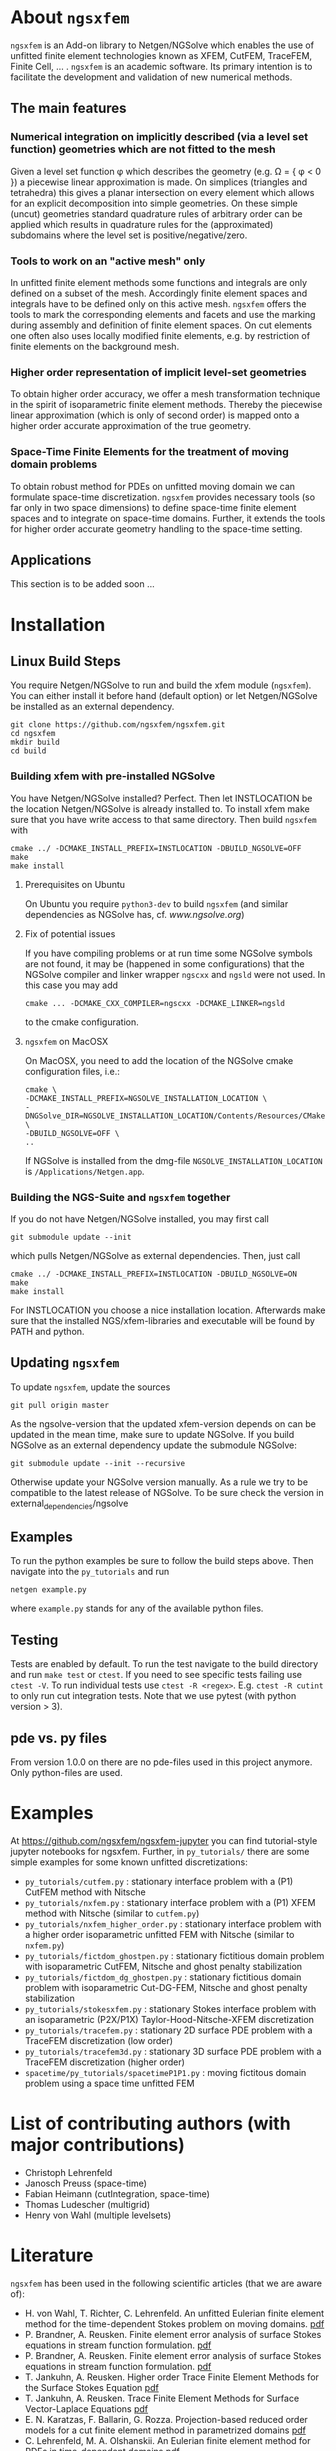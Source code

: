 #+OPTIONS: toc:2   
* About =ngsxfem= 
=ngsxfem= is an Add-on library to Netgen/NGSolve which enables the use of unfitted finite element technologies known as XFEM, CutFEM, TraceFEM, Finite Cell, ... .
=ngsxfem= is an academic software. Its primary intention is to facilitate the development and validation of new numerical methods.

** The main features
*** Numerical integration on implicitly described (via a level set function) geometries which are not fitted to the mesh
Given a level set function \phi which describes the geometry (e.g. \Omega = { \phi < 0 }) a piecewise linear approximation is made. On simplices (triangles and tetrahedra) this gives a planar intersection on every element which allows for an explicit decomposition into simple geometries.
On these simple (uncut) geometries standard quadrature rules of arbitrary order can be applied which results in quadrature rules for the (approximated) subdomains where the level set is positive/negative/zero.
#+html: <p align="center"><img src="doc/graphics/cuttet.jpg" height="175"/><img src="doc/graphics/intpoints.jpg" height="175"/></p>

*** Tools to work on an "active mesh" only
In unfitted finite element methods some functions and integrals are only defined on a subset of the mesh. Accordingly finite element spaces and integrals have to be defined only on this active mesh. 
=ngsxfem= offers the tools to mark the corresponding elements and facets and use the marking during assembly and definition of finite element spaces. On cut elements one often also uses locally modified finite elements, e.g. by restriction of finite elements on the background mesh.
#+html: <p align="center"><img src="doc/graphics/unfittedmesh.jpg" height="175"/> <img src="doc/graphics/xfem.jpg" height="175"/></p> 

*** Higher order representation of implicit level-set geometries 
To obtain higher order accuracy, we offer a mesh transformation technique in the spirit of isoparametric finite element methods. Thereby the piecewise linear approximation (which is only of second order) is mapped onto a higher order accurate approximation of the true geometry.
#+attr_html: :width 175px
#+html: <p align="center"><img src="doc/graphics/lsetcurv.jpg" height="175"/></p>

*** Space-Time Finite Elements for the treatment of moving domain problems
To obtain robust method for PDEs on unfitted moving domain we can formulate space-time discretization. =ngsxfem= provides necessary tools (so far only in two space dimensions) to define space-time finite element spaces and to integrate on space-time domains. Further, it extends the tools for higher order accurate geometry handling to the space-time setting.
#+html: <p align="center"><img src="doc/graphics/spacetime1.png" height="175"/><img src="doc/graphics/spacetime2.png" height="175"/></p> 

** Applications
This section is to be added soon ...

* Installation
** Linux Build Steps
You require Netgen/NGSolve to run and build the xfem module (=ngsxfem=). 
You can either install it before hand (default option) 
or let Netgen/NGSolve be installed as an external dependency. 
#+BEGIN_SRC shell
git clone https://github.com/ngsxfem/ngsxfem.git
cd ngsxfem
mkdir build
cd build
#+END_SRC

*** Building xfem with pre-installed NGSolve 
You have Netgen/NGSolve installed? Perfect. Then let INSTLOCATION be the location 
Netgen/NGSolve is already installed to. To install xfem make sure that you have 
write access to that same directory. Then build =ngsxfem= with 
#+BEGIN_SRC shell
cmake ../ -DCMAKE_INSTALL_PREFIX=INSTLOCATION -DBUILD_NGSOLVE=OFF
make
make install
#+END_SRC

**** Prerequisites on Ubuntu
On Ubuntu you require =python3-dev= to build =ngsxfem= (and similar dependencies as NGSolve has, cf. [[www.ngsolve.org]])

**** Fix of potential issues
If you have compiling problems or at run time some NGSolve symbols are not found, it may be (happened in some configurations) that the NGSolve compiler and linker wrapper =ngscxx= and =ngsld= were not used. In this case you may add
#+BEGIN_SRC shell
cmake ... -DCMAKE_CXX_COMPILER=ngscxx -DCMAKE_LINKER=ngsld
#+END_SRC
to the cmake configuration.

**** =ngsxfem= on MacOSX
On MacOSX, you need to add the location of the NGSolve cmake configuration files, i.e.:
#+BEGIN_SRC shell
cmake \
-DCMAKE_INSTALL_PREFIX=NGSOLVE_INSTALLATION_LOCATION \
-DNGSolve_DIR=NGSOLVE_INSTALLATION_LOCATION/Contents/Resources/CMake \
-DBUILD_NGSOLVE=OFF \
..
#+END_SRC
If NGSolve is installed from the dmg-file =NGSOLVE_INSTALLATION_LOCATION= is =/Applications/Netgen.app=.
*** Building the NGS-Suite and =ngsxfem= together 
If you do not have Netgen/NGSolve installed, you may first call
#+BEGIN_SRC shell
git submodule update --init
#+END_SRC
which pulls Netgen/NGSolve as external dependencies. Then, just call
#+BEGIN_SRC shell
cmake ../ -DCMAKE_INSTALL_PREFIX=INSTLOCATION -DBUILD_NGSOLVE=ON
make
make install
#+END_SRC
For INSTLOCATION you choose a nice installation location.
Afterwards make sure that the installed NGS/xfem-libraries and executable will be found 
by PATH and python.

** Updating =ngsxfem=
To update =ngsxfem=, update the sources
#+BEGIN_SRC shell
git pull origin master
#+END_SRC
As the ngsolve-version that the updated xfem-version depends on can be updated in the mean time, 
make sure to update NGSolve. 
If you build NGSolve as an external dependency update the submodule NGSolve:
#+BEGIN_SRC shell
git submodule update --init --recursive
#+END_SRC
Otherwise update your NGSolve version manually. 
As a rule we try to be compatible to the latest release of NGSolve. 
To be sure check the version in external_dependencies/ngsolve


** Examples
To run the python examples be sure to follow the build steps above.
Then navigate into the =py_tutorials= and run
#+BEGIN_SRC shell
netgen example.py
#+END_SRC
where =example.py= stands for any of the available python files.

** Testing
Tests are enabled by default.
To run the test navigate to the build directory and run =make test=
or =ctest=.
If you need to see specific tests failing use =ctest -V=.
To run individual tests use =ctest -R <regex>=. E.g. =ctest -R cutint= to only run cut integration tests.
Note that we use pytest (with python version > 3). 

** pde vs. py files
From version 1.0.0 on there are no pde-files used in this project anymore. 
Only python-files are used.

* Examples 
At [[https://github.com/ngsxfem/ngsxfem-jupyter]] you can find tutorial-style jupyter notebooks for ngsxfem.
Further, in =py_tutorials/= there are some simple examples for some known unfitted discretizations:
 * =py_tutorials/cutfem.py= : stationary interface problem with a (P1) CutFEM method with Nitsche
 * =py_tutorials/nxfem.py= : stationary interface problem with a (P1) XFEM method with Nitsche (similar to =cutfem.py=)
 * =py_tutorials/nxfem_higher_order.py= : stationary interface problem with a higher order isoparametric unfitted FEM with Nitsche (similar to =nxfem.py=)
 * =py_tutorials/fictdom_ghostpen.py= : stationary fictitious domain problem with isoparametric CutFEM, Nitsche and ghost penalty stabilization
 * =py_tutorials/fictdom_dg_ghostpen.py= : stationary fictitious domain problem with isoparametric Cut-DG-FEM, Nitsche and ghost penalty stabilization
 * =py_tutorials/stokesxfem.py= : stationary Stokes interface problem with an isoparametric (P2X/P1X) Taylor-Hood-Nitsche-XFEM discretization
 * =py_tutorials/tracefem.py= : stationary 2D surface PDE problem with a TraceFEM discretization (low order)
 * =py_tutorials/tracefem3d.py= : stationary 3D surface PDE problem with a TraceFEM discretization (higher order)
 * =spacetime/py_tutorials/spacetimeP1P1.py= : moving fictitous domain problem using a space time unfitted FEM

* List of contributing authors (with major contributions)
 * Christoph Lehrenfeld
 * Janosch Preuss (space-time)
 * Fabian Heimann (cutIntegration, space-time)
 * Thomas Ludescher (multigrid)
 * Henry von Wahl (multiple levelsets)

* Literature
=ngsxfem= has been used in the following scientific articles (that we are aware of):
 * H. von Wahl, T. Richter, C. Lehrenfeld. An unfitted Eulerian finite element method for the time-dependent Stokes problem on moving domains. [[https://arxiv.org/pdf/2002.02352][pdf]]
 * P. Brandner, A. Reusken. Finite element error analysis of surface Stokes equations in stream function formulation. [[https://www.igpm.rwth-aachen.de/Download/reports/pdf/IGPM493.pdf][pdf]]         
 * P. Brandner, A. Reusken. Finite element error analysis of surface Stokes equations in stream function formulation. [[https://www.igpm.rwth-aachen.de/Download/reports/pdf/IGPM493.pdf][pdf]]         
 * T. Jankuhn, A. Reusken. Higher order Trace Finite Element Methods for the Surface Stokes Equation [[https://arxiv.org/pdf/1909.08327][pdf]] 
 * T. Jankuhn, A. Reusken. Trace Finite Element Methods for Surface Vector-Laplace Equations [[https://arxiv.org/pdf/1904.12494][pdf]] 
 * E. N. Karatzas, F. Ballarin, G. Rozza. Projection-based reduced order models for a cut finite element method in parametrized domains [[https://arxiv.org/pdf/1901.03846][pdf]] 
 * C. Lehrenfeld, M. A. Olshanskii. An Eulerian finite element method for PDEs in time-dependent domains [[https://arxiv.org/pdf/1803.01779.pdf][pdf]]
 * F. Heimann, C. Lehrenfeld. Numerical integration on hyperrectangles in isoparametric unfitted finite elements. [[https://link.springer.com/chapter/10.1007/978-3-319-96415-7_16][link]]
 * C. Lehrenfeld, A. Reusken. L2-estimates for a high order unfitted finite element method for elliptic interface problems. [[https://www.degruyter.com/view/j/jnma.just-accepted/jnma-2017-0109/jnma-2017-0109.xml?format=INT][http]]
 * J. Grande, C. Lehrenfeld, A. Reusken. Analysis of a high-order trace finite element method for PDEs on level set surfaces [[http://epubs.siam.org/doi/abs/10.1137/16M1102203][http]]
 * C. Lehrenfeld, A. Reusken. Analysis of a high order unfitted finite element method for an elliptic interface problem. [[https://academic.oup.com/imajna/article-abstract/doi/10.1093/imanum/drx041/4084723/Analysis-of-a-highorder-unfitted-finite-element][http]]
 * C. Lehrenfeld, A. Reusken. Optimal preconditioners for Nitsche-XFEM discretizations of interface problems. [[https://link.springer.com/article/10.1007/s00211-016-0801-6][http]]
 * C. Lehrenfeld. High order unfitted finite element methods on level set domains using isoparametric mappings. [[http://www.sciencedirect.com/science/article/pii/S0045782515004004][http]]
 * C. Lehrenfeld. A higher order isoparametric fictitious domain method for level set domains. [[https://link.springer.com/chapter/10.1007/978-3-319-71431-8_3][http]]
 * P. Lederer, C.-M. Pfeiler, C. Wintersteiger, C. Lehrenfeld. Higher order unfitted FEM for Stokes interface problems. [[https://onlinelibrary.wiley.com/doi/abs/10.1002/pamm.201610003][http]]
 * C. Lehrenfeld. Removing the stabilization parameter in fitted and unfitted symmetric Nitsche formulations. [[https://www.eccomas2016.org/proceedings/pdf/4573.pdf][http]]
